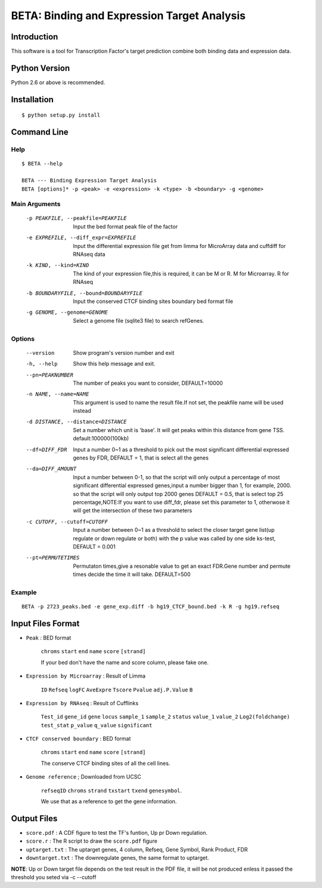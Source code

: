 ==============================================
 BETA: Binding and Expression Target Analysis
==============================================


Introduction
============

This software is a tool for Transcription Factor's target prediction combine both binding data and expression data.


    
Python Version
==============

Python 2.6 or above is recommended.

Installation
============

::

    $ python setup.py install
    
Command Line
============


Help
----

::

   $ BETA --help

   BETA --- Binding Expression Target Analysis
   BETA [options]* -p <peak> -e <expression> -k <type> -b <boundary> -g <genome> 
   

Main Arguments
--------------

  -p PEAKFILE, --peakfile=PEAKFILE  Input the bed format peak file of the factor
  -e EXPREFILE, --diff_expr=EXPREFILE  Input the differential expression file get from limma for MicroArray data and cuffdiff for RNAseq data
  -k KIND, --kind=KIND  The kind of your expression file,this is required, it can be M or R. M for Microarray. R for RNAseq
  -b BOUNDARYFILE, --bound=BOUNDARYFILE  Input the conserved CTCF binding sites boundary bed format file
  -g GENOME, --genome=GENOME  Select a genome file (sqlite3 file) to search refGenes.

			      
Options
-------

  --version             Show program's version number and exit
  -h, --help            Show this help message and exit.
  --pn=PEAKNUMBER       The number of peaks you want to consider, DEFAULT=10000
  -n NAME, --name=NAME  This argument is used to name the result file.If not set, the peakfile name will be used instead
  -d DISTANCE, --distance=DISTANCE  Set a number which unit is 'base'. It will get peaks within this distance from gene TSS. default:100000(100kb)
  --df=DIFF_FDR  Input a number 0~1 as a threshold to pick out the most significant differential expressed genes by FDR,
                 DEFAULT = 1, that is select all the genes
  --da=DIFF_AMOUNT          Input a number between 0-1, so that the script will only output a percentage of most significant differential
                            expressed genes,input a number bigger than 1, for example, 2000. so that the script will only output top 2000 
                            genes DEFAULT = 0.5, that is select top 25 percentage,NOTE:If you want to use diff_fdr, please set this parameter
                            to 1, otherwose it will get the intersection of these two parameters
  -c CUTOFF, --cutoff=CUTOFF  Input a number between 0~1 as a threshold to select the closer target gene list(up regulate or down regulate or both) 
                              with the p value was called by one side ks-test, DEFAULT = 0.001
  --pt=PERMUTETIMES        Permutaton times,give a resonable value to get an exact FDR.Gene number and permute times decide the time it 
                           will take. DEFAULT=500    


Example
-------

::

   BETA -p 2723_peaks.bed -e gene_exp.diff -b hg19_CTCF_bound.bed -k R -g hg19.refseq

   
   
Input Files Format
==================

- ``Peak`` : BED format 

    ``chroms``  ``start``  ``end``  ``name``  ``score``  ``[strand]``
    
    If your bed don't have the name and score column, please fake one.

- ``Expression by Microarray`` : Result of Limma 

    ``ID``  ``Refseq``  ``logFC``  ``AveExpre``  ``Tscore``  ``Pvalue``  ``adj.P.Value``  ``B``

- ``Expression by RNAseq`` : Result of Cufflinks

    ``Test_id``  ``gene_id``  ``gene``  ``locus``  ``sample_1``  ``sample_2``  ``status``  ``value_1``  ``value_2``  ``Log2(foldchange)``  ``test_stat``  ``p_value``  ``q_value``  ``significant``

- ``CTCF conserved boundary`` : BED format

    ``chroms``  ``start``  ``end``  ``name``  ``score``  ``[strand]``
    
    The conserve CTCF binding sites of all the cell lines.

- ``Genome reference`` ; Downloaded from UCSC

    ``refseqID``  ``chroms``  ``strand``  ``txstart``  ``txend``  ``genesymbol``.
    
    We use that as a reference to get the gene information.


    
Output Files
============


- ``score.pdf`` : A CDF figure to test the TF's funtion, Up pr Down regulation.
- ``score.r`` : The R script to draw the ``score.pdf`` figure
- ``uptarget.txt`` : The uptarget genes, 4 column, Refseq, Gene Symbol, Rank Product, FDR
- ``downtarget.txt`` : The downregulate genes, the same format to uptarget.
    
**NOTE**: Up or Down target file depends on the test result in the PDF file, it will be not produced enless it passed the threshold you seted via -c --cutoff
    

    
